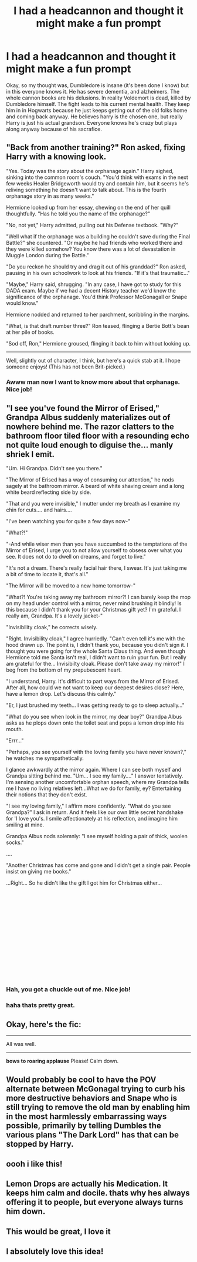 #+TITLE: I had a headcannon and thought it might make a fun prompt

* I had a headcannon and thought it might make a fun prompt
:PROPERTIES:
:Author: Luckeeiam
:Score: 45
:DateUnix: 1535485499.0
:DateShort: 2018-Aug-29
:FlairText: Prompt
:END:
Okay, so my thought was, Dumbledore is insane (it's been done I know) but in this everyone knows it. He has severe dementia, and alzheimers. The whole cannon books are his delusions. In reality Voldemort is dead, killed by Dumbledore himself. The fight leads to his current mental health. They keep him in in Hogwarts because he just keeps getting out of the old folks home and coming back anyway. He believes harry is the chosen one, but really Harry is just his actual grandson. Everyone knows he's crazy but plays along anyway because of his sacrafice.


** "Back from another training?" Ron asked, fixing Harry with a knowing look.

"Yes. Today was the story about the orphanage again." Harry sighed, sinking into the common room's couch. "You'd think with exams in the next few weeks Healer Bridgeworth would try and contain him, but it seems he's reliving something he doesn't want to talk about. This is the fourth orphanage story in as many weeks."

Hermione looked up from her essay, chewing on the end of her quill thoughtfully. "Has he told you the name of the orphanage?"

"No, not yet," Harry admitted, pulling out his Defense textbook. "Why?"

"Well what if the orphanage was a building he couldn't save during the Final Battle?" she countered. "Or maybe he had friends who worked there and they were killed somehow? You know there was a lot of devastation in Muggle London during the Battle."

"Do you reckon he should try and drag it out of his granddad?" Ron asked, pausing in his own schoolwork to look at his friends. "If it's that traumatic..."

"Maybe," Harry said, shrugging. "In any case, I have got to study for this DADA exam. Maybe if we had a decent History teacher we'd know the significance of the orphanage. You'd think Professor McGonagall or Snape would know."

Hermione nodded and returned to her parchment, scribbling in the margins.

"What, is that draft number three?" Ron teased, flinging a Bertie Bott's bean at her pile of books.

"Sod off, Ron," Hermione groused, flinging it back to him without looking up.

--------------

Well, slightly out of character, I think, but here's a quick stab at it. I hope someone enjoys! (This has not been Brit-picked.)
:PROPERTIES:
:Author: the-phony-pony
:Score: 38
:DateUnix: 1535504874.0
:DateShort: 2018-Aug-29
:END:

*** Awww man now I want to know more about that orphanage. Nice job!
:PROPERTIES:
:Author: orangedarkchocolate
:Score: 2
:DateUnix: 1535531232.0
:DateShort: 2018-Aug-29
:END:


** "I see you've found the Mirror of Erised," Grandpa Albus suddenly materializes out of nowhere behind me. The razor clatters to the bathroom floor tiled floor with a resounding echo not quite loud enough to diguise the... manly shriek I emit.

"Um. Hi Grandpa. Didn't see you there."

"The Mirror of Erised has a way of consuming our attention," he nods sagely at the bathroom mirror. A beard of white shaving cream and a long white beard reflecting side by side.

"That and you were invisible," I mutter under my breath as I examine my chin for cuts.... and hairs....

"I've been watching you for quite a few days now-"

"What?!"

"-And while wiser men than you have succumbed to the temptations of the Mirror of Erised, I urge you to not allow yourself to obsess over what you see. It does not do to dwell on dreams, and forget to live."

"It's not a dream. There's really facial hair there, I swear. It's just taking me a bit of time to locate it, that's all."

"The Mirror will be moved to a new home tomorrow-"

"What?! You're taking away my bathroom mirror?! I can barely keep the mop on my head under control with a mirror, never mind brushing it blindly! Is this because I didn't thank you for your Christmas gift yet? I'm grateful. I really am, Grandpa. It's a lovely jacket-"

"Invisibility cloak," he corrects wisely.

"Right. Invisibility cloak," I agree hurriedly. "Can't even tell it's me with the hood drawn up. The point is, I didn't thank you, because you didn't sign it. I thought you were going for the whole Santa Claus thing. And even though Hermione told me Santa isn't real, I didn't want to ruin your fun. But I really am grateful for the... Invisibilty cloak. Please don't take away my mirror!" I beg from the bottom of my prepubescent heart.

"I understand, Harry. It's difficult to part ways from the Mirror of Erised. After all, how could we not want to keep our deepest desires close? Here, have a lemon drop. Let's discuss this calmly."

"Er, I just brushed my teeth... I was getting ready to go to sleep actually..."

"What do you see when look in the mirror, my dear boy?" Grandpa Albus asks as he plops down onto the toilet seat and pops a lemon drop into his mouth.

"Errr..."

"Perhaps, you see yourself with the loving family you have never known?," he watches me sympathetically.

I glance awkwardly at the mirror again. Where I can see both myself and Grandpa sitting behind me. "Um... I see my family...." I answer tentatively. I'm sensing another uncomfortable orphan speech, where my Grandpa tells me I have no living relatives left...What we do for family, ey? Entertaining their notions that they don't exist.

"I see my loving family," I affirm more confidently. "What do you see Grandpa?" I ask in return. And it feels like our own little secret handshake for 'I love you's. I smile affectionately at his reflection, and imagine him smiling at mine.

Grandpa Albus nods solemnly: "I see myself holding a pair of thick, woolen socks."

​....

"Another Christmas has come and gone and I didn't get a single pair. People insist on giving me books."

...Right... So he didn't like the gift I got him for Christmas either...

​

​

​

​

​

​

​

​
:PROPERTIES:
:Author: elizabater
:Score: 36
:DateUnix: 1535511762.0
:DateShort: 2018-Aug-29
:END:

*** Hah, you got a chuckle out of me. Nice job!
:PROPERTIES:
:Author: orangedarkchocolate
:Score: 7
:DateUnix: 1535531176.0
:DateShort: 2018-Aug-29
:END:


*** haha thats pretty great.
:PROPERTIES:
:Author: Luckeeiam
:Score: 4
:DateUnix: 1535538984.0
:DateShort: 2018-Aug-29
:END:


** Okay, here's the fic:

--------------

All was well.

--------------

*bows to roaring applause* Please! Calm down.
:PROPERTIES:
:Author: Deathcrow
:Score: 22
:DateUnix: 1535492509.0
:DateShort: 2018-Aug-29
:END:


** Would probably be cool to have the POV alternate between McGonagal trying to curb his more destructive behaviors and Snape who is still trying to remove the old man by enabling him in the most harmlessly embarrassing ways possible, primarily by telling Dumbles the various plans "The Dark Lord" has that can be stopped by Harry.
:PROPERTIES:
:Author: LMeire
:Score: 10
:DateUnix: 1535503886.0
:DateShort: 2018-Aug-29
:END:


** oooh i like this!
:PROPERTIES:
:Author: medievaleagle
:Score: 5
:DateUnix: 1535489666.0
:DateShort: 2018-Aug-29
:END:


** Lemon Drops are actually his Medication. It keeps him calm and docile. thats why hes always offering it to people, but everyone always turns him down.
:PROPERTIES:
:Author: Luckeeiam
:Score: 5
:DateUnix: 1535564395.0
:DateShort: 2018-Aug-29
:END:


** This would be great, I love it
:PROPERTIES:
:Author: snebic
:Score: 3
:DateUnix: 1535506316.0
:DateShort: 2018-Aug-29
:END:


** I absolutely love this idea!
:PROPERTIES:
:Score: 2
:DateUnix: 1535518874.0
:DateShort: 2018-Aug-29
:END:
